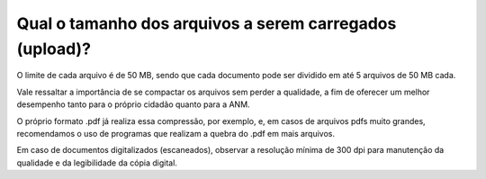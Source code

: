Qual o tamanho dos arquivos a serem carregados (upload)?
========================================================

O limite de cada arquivo é de 50 MB, sendo que cada documento pode ser dividido em até 5 arquivos de 50 MB cada.

Vale ressaltar a importância de se compactar os arquivos sem perder a qualidade, a fim de oferecer um melhor desempenho tanto para o próprio cidadão quanto para a ANM. 

O próprio formato .pdf já realiza essa compressão, por exemplo, e, em casos de arquivos pdfs muito grandes, recomendamos o uso de programas que realizam a quebra do .pdf em mais arquivos. 

Em caso de documentos digitalizados (escaneados), observar a resolução mínima de 300 dpi para manutenção da qualidade e da legibilidade da cópia digital.
